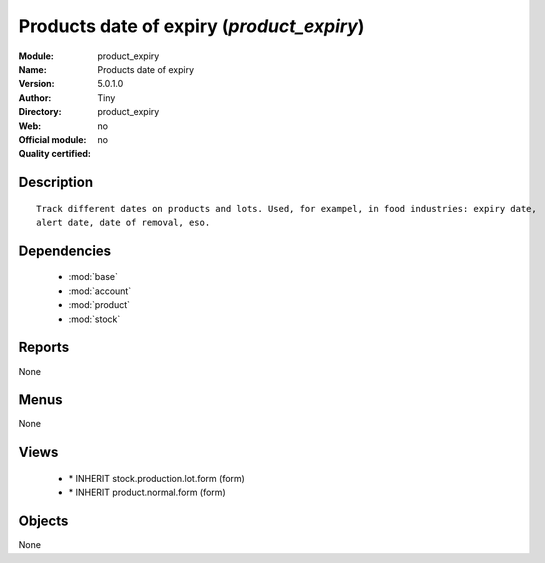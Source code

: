 
.. module:: product_expiry
    :synopsis: Products date of expiry 
    :noindex:
.. 

.. raw:: html

    <link rel="stylesheet" href="../_static/hide_objects_in_sidebar.css" type="text/css" />

Products date of expiry (*product_expiry*)
==========================================
:Module: product_expiry
:Name: Products date of expiry
:Version: 5.0.1.0
:Author: Tiny
:Directory: product_expiry
:Web: 
:Official module: no
:Quality certified: no

Description
-----------

::

  Track different dates on products and lots. Used, for exampel, in food industries: expiry date,
  alert date, date of removal, eso.

Dependencies
------------

 * :mod:`base`
 * :mod:`account`
 * :mod:`product`
 * :mod:`stock`

Reports
-------

None


Menus
-------


None


Views
-----

 * \* INHERIT stock.production.lot.form (form)
 * \* INHERIT product.normal.form (form)


Objects
-------

None
